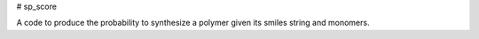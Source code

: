 # sp_score

A code to produce the probability to synthesize a polymer given its smiles string and monomers.
